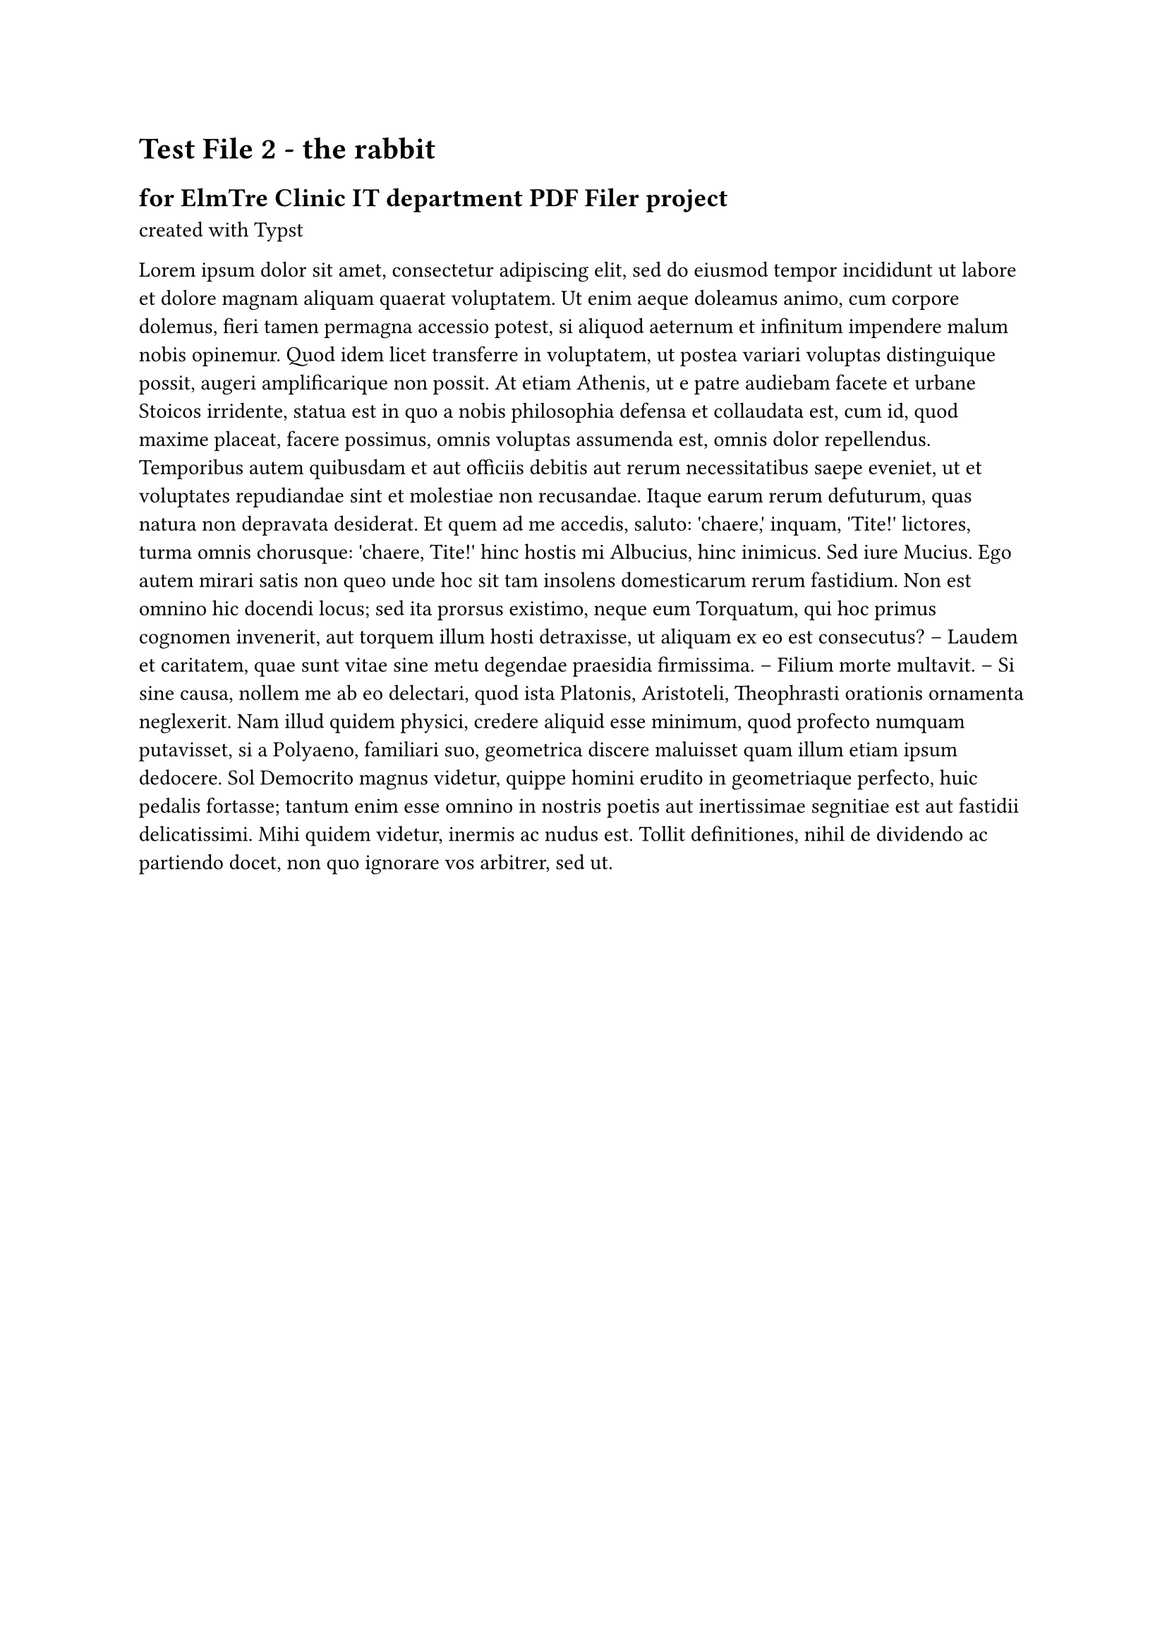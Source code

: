 = Test File 2 - the rabbit
== for ElmTre Clinic IT department PDF Filer project
created with #link("https://typst.app/docs")[Typst]

#lorem(300)

#pagebreak()

#lorem(50)


RE: Bunny, Bugs

#lorem(100)


Test file created with #link("https://typst.app/docs")[Typst]